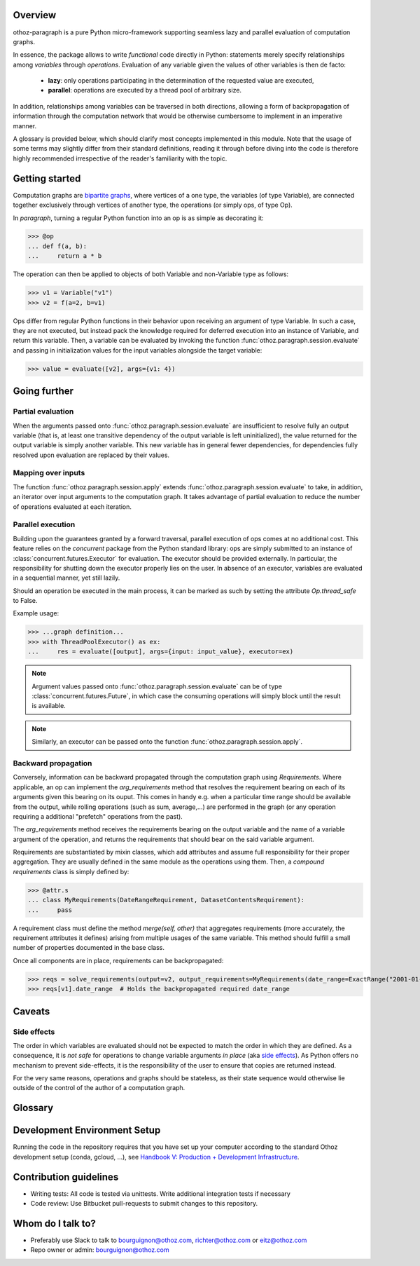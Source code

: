 Overview
========

othoz-paragraph is a pure Python micro-framework supporting seamless lazy and parallel evaluation of computation graphs.

In essence, the package allows to write *functional* code directly in Python: statements merely specify relationships among *variables* through *operations*.
Evaluation of any variable given the values of other variables is then de facto:

  - **lazy**: only operations participating in the determination of the requested value are executed,
  - **parallel**: operations are executed by a thread pool of arbitrary size.

In addition, relationships among variables can be traversed in both directions, allowing a form of backpropagation of
information through the computation network that would be otherwise cumbersome to implement in an imperative manner.

A glossary is provided below, which should clarify most concepts implemented in this module. Note that the usage of some terms may slightly differ from
their standard definitions, reading it through before diving into the code is therefore highly recommended irrespective of the reader's familiarity with the
topic.


Getting started
===============

Computation graphs are `bipartite graphs <https://en.wikipedia.org/wiki/Bipartite_graph>`_, where vertices of a one type, the variables (of type
Variable), are connected together exclusively through vertices of another type, the operations (or simply ops, of type Op).

In *paragraph*, turning a regular Python function into an op is as simple as decorating it:

>>> @op
... def f(a, b):
...     return a * b

The operation can then be applied to objects of both Variable and non-Variable type as follows:

>>> v1 = Variable("v1")
>>> v2 = f(a=2, b=v1)

Ops differ from regular Python functions in their behavior upon receiving an argument of type Variable. In such a case, they are not executed,
but instead pack the knowledge required for deferred execution into an instance of Variable, and return this variable.
Then, a variable can be evaluated by invoking the function :func:`othoz.paragraph.session.evaluate` and passing in initialization values for the input
variables alongside the target variable:

>>> value = evaluate([v2], args={v1: 4})

Going further
=============

Partial evaluation
''''''''''''''''''

When the arguments passed onto :func:`othoz.paragraph.session.evaluate` are insufficient to resolve fully an output variable (that is, at least one transitive
dependency of the output variable is left uninitialized), the value returned for the output variable is simply another variable. This new variable has in
general fewer dependencies, for dependencies fully resolved upon evaluation are replaced by their values.


Mapping over inputs
'''''''''''''''''''

The function :func:`othoz.paragraph.session.apply` extends :func:`othoz.paragraph.session.evaluate` to take, in addition, an iterator over input arguments to
the computation graph. It takes advantage of partial evaluation to reduce the number of operations evaluated at each iteration.


Parallel execution
''''''''''''''''''

Building upon the guarantees granted by a forward traversal, parallel execution of ops comes at no additional cost. This feature relies on the `concurrent`
package from the Python standard library: ops are simply submitted to an instance of :class:`concurrent.futures.Executor` for evaluation. The executor should
be provided externally. In particular, the responsibility for shutting down the executor properly lies on the user. In absence of an executor, variables are
evaluated in a sequential manner, yet still lazily.

Should an operation be executed in the main process, it can be marked as such by setting the attribute `Op.thread_safe` to False.

Example usage:

>>> ...graph definition...
>>> with ThreadPoolExecutor() as ex:
...     res = evaluate([output], args={input: input_value}, executor=ex)

.. note::
    Argument values passed onto :func:`othoz.paragraph.session.evaluate` can be of type :class:`concurrent.futures.Future`, in which case the consuming
    operations will simply block until the result is available.

.. note::
    Similarly, an executor can be passed onto the function :func:`othoz.paragraph.session.apply`.


Backward propagation
''''''''''''''''''''

Conversely, information can be backward propagated through the computation graph using *Requirements*.
Where applicable, an op can implement the `arg_requirements` method that resolves the requirement bearing on each of its arguments given this bearing on its
ouput. This comes in handy e.g. when a particular time range should be available from the output, while rolling operations (such as sum, average,...) are
performed in the graph (or any operation requiring a additional "prefetch" operations from the past).

The `arg_requirements` method receives the requirements bearing on the output variable and the name of a variable argument of the operation, and returns the
requirements that should bear on the said variable argument.

Requirements are substantiated by mixin classes, which add attributes and assume full responsibility for their proper aggregation. They are usually defined in
the same module as the operations using them. Then, a *compound requirements* class is simply defined by:

>>> @attr.s
... class MyRequirements(DateRangeRequirement, DatasetContentsRequirement):
...     pass

A requirement class must define the method `merge(self, other)` that aggregates requirements (more accurately, the requirement attributes it defines) arising
from multiple usages of the same variable. This method should fulfill a small number of properties documented in the base class.

Once all components are in place, requirements can be backpropagated:

>>> reqs = solve_requirements(output=v2, output_requirements=MyRequirements(date_range=ExactRange("2001-01-01", "2001-02-01")))
>>> reqs[v1].date_range  # Holds the backpropagated required date_range


Caveats
=======

Side effects
''''''''''''

The order in which variables are evaluated should not be expected to match the order in which they are defined. As a consequence, it is *not safe* for
operations to change variable arguments *in place* (aka `side effects <https://en.wikipedia.org/wiki/Side_effect_(computer_science)>`_). As Python offers
no mechanism to prevent side-effects, it is the responsibility of the user to ensure that copies are returned instead.

For the very same reasons, operations and graphs should be stateless, as their state sequence would otherwise lie outside of the control of the author of a
computation graph.

Glossary
========

.. glossary::
    variable
        Throughout this module, the term _variable_ should be understood in its mathematical sense. A variable can be unbound, and serve as an input
        placeholder, or bound, and symbolize the result of a certain operation applied to a certain set of arguments, at least one of which is also a variable.

    operation
        An operation (or simply op) relates variables together.

    transitive dependency
        A dependency of a variable is any other variable related to it by an operation. The *transitive* dependencies of a variable are the variables
        whose values enter its own evaluation, i.e. all variables in the union of its dependencies, their own dependencies, and so on until no more
        dependency is found. Together with the initial dependent variable, they form the *computation graph spanned* by the latter.

    boundary
        A boundary is an arbitrary list of variables whose dependencies are excluded from the transitive dependency. The set of unbound variables is a
        canonical boundary associated to the transitive dependencies of all its variables. In the context of this module, it essentially allows to prune
        computation branches whose evaluation is not required.

    traversal
        An ordering of the variables resulting from following the dependency relationships (the edges) of a computation graph. Dependency relationships can
        be excluded by setting a boundary to the traversal.

    forward traversal
        `Depth-first <https://en.wikipedia.org/wiki/Depth-first_search>`_ :term:`traversal` of a computation graph, where every dependent variable occurs after
        all its dependencies. In this order, variables can be evaluated in turn, as the values of their dependencies are resolved before their own
        resolution occurs.

    backward traversal
        `Breadth-first <https://en.wikipedia.org/wiki/Breadth-first_search>`_ :term:`traversal` of a computation graph, where a dependency occurs after all
        the variables depending on it, directly or transitively. In this order, information can be backward propagated through the graph.


Development Environment Setup
=============================

Running the code in the repository requires that you have set up your
computer according to the standard Othoz development setup (conda, gcloud, …),
see `Handbook V: Production + Development Infrastructure <https://docs.google.com/document/d/1yxAtV9DCNeiYpSIJF_iChZKd60XdGQfoKV6GiY07wJM/edit#heading=h.7z9b4drr2v0u>`_.

Contribution guidelines
=======================

* Writing tests: All code is tested via unittests. Write additional integration tests if necessary
* Code review: Use Bitbucket pull-requests to submit changes to this repository.


Whom do I talk to?
==================

* Preferably use Slack to talk to bourguignon@othoz.com, richter@othoz.com or eitz@othoz.com
* Repo owner or admin: bourguignon@othoz.com

